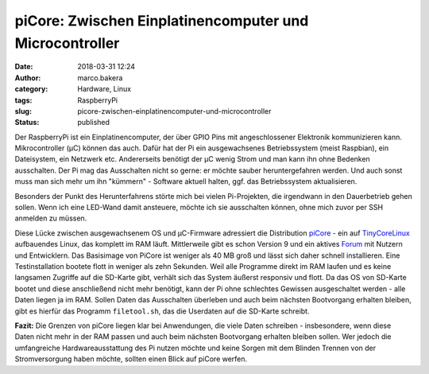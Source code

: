 piCore: Zwischen Einplatinencomputer und Microcontroller
########################################################
:date: 2018-03-31 12:24
:author: marco.bakera
:category: Hardware, Linux
:tags: RaspberryPi
:slug: picore-zwischen-einplatinencomputer-und-microcontroller
:status: published

Der RaspberryPi ist ein Einplatinencomputer, der über GPIO Pins mit
angeschlossener Elektronik kommunizieren kann. Mikrocontroller (µC)
können das auch. Dafür hat der Pi ein ausgewachsenes Betriebssystem
(meist Raspbian), ein Dateisystem, ein Netzwerk etc. Andererseits
benötigt der µC wenig Strom und man kann ihn ohne Bedenken ausschalten.
Der Pi mag das Ausschalten nicht so gerne: er möchte sauber
heruntergefahren werden. Und auch sonst muss man sich mehr um ihn
"kümmern" - Software aktuell halten, ggf. das Betriebssystem
aktualisieren.

Besonders der Punkt des Herunterfahrens störte mich bei vielen
Pi-Projekten, die irgendwann in den Dauerbetrieb gehen sollen. Wenn ich
eine LED-Wand damit ansteuere, möchte ich sie ausschalten können, ohne
mich zuvor per SSH anmelden zu müssen.

Diese Lücke zwischen ausgewachsenem OS und µC-Firmware adressiert die
Distribution
`piCore <http://tinycorelinux.net/9.x/armv6/releases/RPi/README>`__ -
ein auf `TinyCoreLinux <http://tinycorelinux.net/>`__ aufbauendes Linux,
das komplett im RAM läuft. Mittlerweile gibt es schon Version 9 und ein
aktives
`Forum <http://forum.tinycorelinux.net/index.php/board,57.0.html>`__ mit
Nutzern und Entwicklern. Das Basisimage von PiCore ist weniger als 40 MB
groß und lässt sich daher schnell installieren. Eine Testinstallation
bootete flott in weniger als zehn Sekunden. Weil alle Programme direkt
im RAM laufen und es keine langsamen Zugriffe auf die SD-Karte gibt,
verhält sich das System äußerst responsiv und flott. Da das OS von
SD-Karte bootet und diese anschließend nicht mehr benötigt, kann der Pi
ohne schlechtes Gewissen ausgeschaltet werden - alle Daten liegen ja im
RAM. Sollen Daten das Ausschalten überleben und auch beim nächsten
Bootvorgang erhalten bleiben, gibt es hierfür das Programm
``filetool.sh``, das die Userdaten auf die SD-Karte schreibt.

**Fazit:** Die Grenzen von piCore liegen klar bei Anwendungen, die viele
Daten schreiben - insbesondere, wenn diese Daten nicht mehr in der RAM
passen und auch beim nächsten Bootvorgang erhalten bleiben sollen. Wer
jedoch die umfangreiche Hardwareausstattung des Pi nutzen möchte und
keine Sorgen mit dem Blinden Trennen von der Stromversorgung haben
möchte, sollten einen Blick auf piCore werfen.
